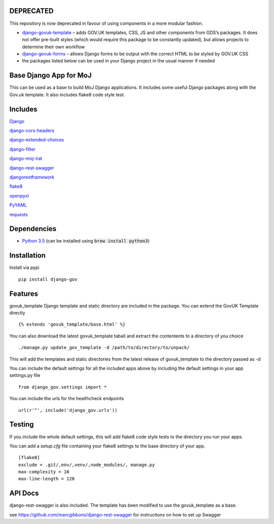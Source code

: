 DEPRECATED
==========

This repository is now deprecated in favour of using components in a more modular fashion.

* `django-govuk-template <https://github.com/ministryofjustice/django-govuk-template>`__ – adds GOV.UK templates, CSS, JS and other components from GDS’s packages. It does not offer pre-built styles (which would require this package to be constantly updated), but allows projects to determine their own workflow
* `django-govuk-forms <https://github.com/ministryofjustice/django-govuk-forms>`__ – allows Django forms to be output with the correct HTML to be styled by GOV.UK CSS
* the packages listed below can be used in your Django project in the usual manner if needed


Base Django App for MoJ
=======================

This can be used as a base to build MoJ Django applications. It includes some useful Django packages along with the Gov.uk template. It also includes flake8 code style test.

Includes
========

`Django <https://pypi.python.org/pypi/django>`__

`django-cors-headers <https://pypi.python.org/pypi/django-cors-headers>`__

`django-extended-choices <https://pypi.python.org/pypi/django-extended-choices>`__

`django-filter <https://pypi.python.org/pypi/django-filter>`__

`django-moj-irat <https://pypi.python.org/pypi/django-moj-irat>`__

`django-rest-swagger <https://pypi.python.org/pypi/django-rest-swagger>`__

`djangorestframework <https://pypi.python.org/pypi/django-rest-framework>`__

`flake8 <https://pypi.python.org/pypi/flake8>`__

`openpyxl <https://pypi.python.org/pypi/openpyxl>`__

`PyYAML <https://pypi.python.org/pypi/pyyaml>`__

`requests <https://pypi.python.org/pypi/requests>`__


Dependencies
============

-  `Python 3.5 <http://www.python.org/>`__ (can be installed using :code:`brew install python3`)


Installation
============

Install via pypi

::

    pip install django-gov


Features
========

govuk_template Django template and static directory are included in the package. You can extend the GovUK Template directly

::

    {% extends 'govuk_template/base.html' %}


You can also download the latest govuk_template taball and extract the contentents to a directory of you choice

::

    ./manage.py update_gov_template -d /path/to/directory/to/unpack/


This will add the templates and static directories from the latest release of govuk_template to the directory passed as -d


You can include the default settings for all the included apps above by including the default settings in your app settings.py file

::

    from django_gov.settings import *


You can include the urls for the healthcheck endpoints

::

    url(r'^', include('django_gov.urls'))


Testing
=======

If you include the whole default settings, this will add flake8 code style tests to the directory you run your apps.

You can add a `setup.cfg` file containing your flake8 settings to the base directory of your app.

::

    [flake8]
    exclude = .git/,env/,venv/,node_modules/, manage.py
    max-complexity = 10
    max-line-length = 120


API Docs
========

django-rest-swagger is also included. The template has been modified to use the govuk_template as a base.

see `https://github.com/marcgibbons/django-rest-swagger <https://github.com/marcgibbons/django-rest-swagger>`__ for instructions on how to set up Swagger
